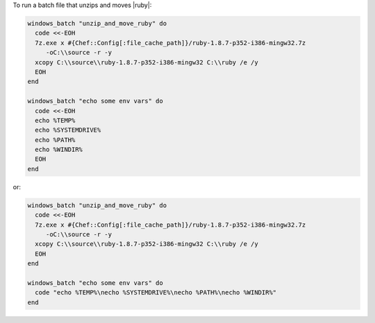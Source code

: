 .. This is an included how-to. 

To run a batch file that unzips and moves |ruby|:

.. code-block:: ruby

   windows_batch "unzip_and_move_ruby" do
     code <<-EOH
     7z.exe x #{Chef::Config[:file_cache_path]}/ruby-1.8.7-p352-i386-mingw32.7z  
        -oC:\\source -r -y
     xcopy C:\\source\\ruby-1.8.7-p352-i386-mingw32 C:\\ruby /e /y
     EOH
   end
   
   windows_batch "echo some env vars" do
     code <<-EOH
     echo %TEMP%
     echo %SYSTEMDRIVE%
     echo %PATH%
     echo %WINDIR%
     EOH
   end

or:

.. code-block:: ruby

   windows_batch "unzip_and_move_ruby" do
     code <<-EOH
     7z.exe x #{Chef::Config[:file_cache_path]}/ruby-1.8.7-p352-i386-mingw32.7z  
        -oC:\\source -r -y
     xcopy C:\\source\\ruby-1.8.7-p352-i386-mingw32 C:\\ruby /e /y
     EOH
   end
   
   windows_batch "echo some env vars" do
     code "echo %TEMP%\necho %SYSTEMDRIVE%\necho %PATH%\necho %WINDIR%"
   end

